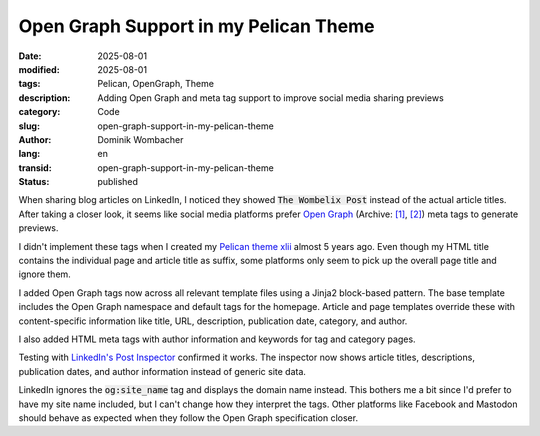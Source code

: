 .. SPDX-FileCopyrightText: 2025 Dominik Wombacher <dominik@wombacher.cc>
..
.. SPDX-License-Identifier: CC-BY-SA-4.0

Open Graph Support in my Pelican Theme
######################################

:date: 2025-08-01
:modified: 2025-08-01
:tags: Pelican, OpenGraph, Theme
:description: Adding Open Graph and meta tag support to improve social media sharing previews
:category: Code
:slug: open-graph-support-in-my-pelican-theme
:author: Dominik Wombacher
:lang: en
:transid: open-graph-support-in-my-pelican-theme
:status: published

When sharing blog articles on LinkedIn, I noticed they showed
:code:`The Wombelix Post` instead of the actual article titles.
After taking a closer look, it seems like social media platforms
prefer `Open Graph <https://ogp.me/>`_
(Archive: `[1] <https://web.archive.org/web/20250727115258/https://ogp.me/>`__,
`[2] <https://archive.today/2025.06.17-152831/https://ogp.me/>`__)
meta tags to generate previews.

I didn't implement these tags when I created my
`Pelican theme xlii <https://git.sr.ht/~wombelix/pelican-theme-xlii>`_
almost 5 years ago. Even though my HTML title contains the individual
page and article title as suffix, some platforms only seem to pick up
the overall page title and ignore them.

I added Open Graph tags now across all relevant template files using a
Jinja2 block-based pattern. The base template includes the Open Graph
namespace and default tags for the homepage. Article and page
templates override these with content-specific information like
title, URL, description, publication date, category, and author.

I also added HTML meta tags with author information and keywords
for tag and category pages.

Testing with
`LinkedIn's Post Inspector <https://www.linkedin.com/post-inspector/>`_
confirmed it works. The inspector now shows article titles,
descriptions, publication dates, and author information instead of
generic site data.

LinkedIn ignores the :code:`og:site_name` tag and displays the domain
name instead. This bothers me a bit since I'd prefer to have my site
name included, but I can't change how they interpret the tags. Other
platforms like Facebook and Mastodon should behave as expected when
they follow the Open Graph specification closer.
